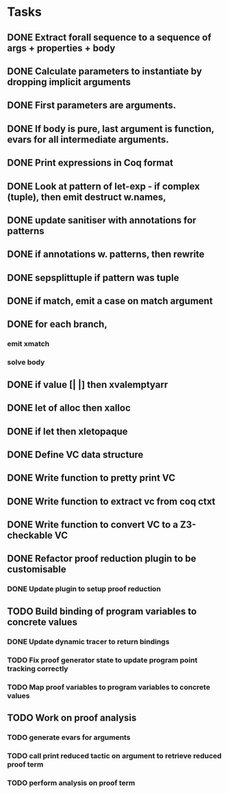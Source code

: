 * Tasks
** DONE Extract forall sequence to a sequence of args + properties + body
CLOSED: [2022-05-11 Wed 04:37]
** DONE Calculate parameters to instantiate by dropping implicit arguments 
CLOSED: [2022-05-11 Wed 04:48]
** DONE First parameters are arguments.
CLOSED: [2022-05-11 Wed 06:43]
** DONE If body is pure, last argument is function, evars for all intermediate arguments. 
CLOSED: [2022-05-11 Wed 06:43]
** DONE Print expressions in Coq format
CLOSED: [2022-05-11 Wed 08:53]
** DONE Look at pattern of let-exp - if complex (tuple), then emit destruct w.names, 
CLOSED: [2022-05-11 Wed 10:15]
** DONE update sanitiser with annotations for patterns 
CLOSED: [2022-05-12 Thu 03:46]
** DONE if annotations w. patterns, then rewrite
CLOSED: [2022-05-12 Thu 03:56]
** DONE sepsplittuple if pattern was tuple
CLOSED: [2022-05-12 Thu 04:02]
** DONE if match, emit a case on match argument
CLOSED: [2022-05-12 Thu 05:00]
** DONE for each branch, 
CLOSED: [2022-05-12 Thu 05:00]
*** emit xmatch
*** solve body
** DONE if value [| |] then xvalemptyarr
CLOSED: [2022-05-12 Thu 05:00]
** DONE let of alloc then xalloc
CLOSED: [2022-05-12 Thu 05:00]
** DONE if let then xletopaque
CLOSED: [2022-05-12 Thu 05:00]
** DONE Define VC data structure
CLOSED: [2022-05-17 Tue 04:42]
** DONE Write function to pretty print VC
CLOSED: [2022-05-17 Tue 05:12]
** DONE Write function to extract vc from coq ctxt
CLOSED: [2022-06-24 Fri 09:50]
** DONE Write function to convert VC to a Z3-checkable VC
CLOSED: [2022-06-24 Fri 09:50]
** DONE Refactor proof reduction plugin to be customisable
CLOSED: [2022-06-24 Fri 13:50]
*** DONE Update plugin to setup proof reduction
CLOSED: [2022-06-24 Fri 13:50]
** TODO Build binding of program variables to concrete values
*** DONE Update dynamic tracer to return bindings
CLOSED: [2022-06-24 Fri 14:51]
*** TODO Fix proof generator state to update program point tracking correctly
*** TODO Map proof variables to program variables to concrete values 
** TODO Work on proof analysis
*** TODO generate evars for arguments
*** TODO call print reduced tactic on argument to retrieve reduced proof term 
*** TODO perform analysis on proof term
